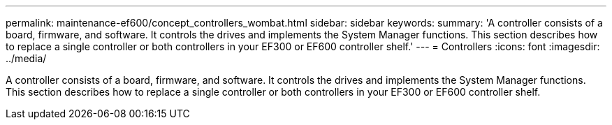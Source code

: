 ---
permalink: maintenance-ef600/concept_controllers_wombat.html
sidebar: sidebar
keywords: 
summary: 'A controller consists of a board, firmware, and software. It controls the drives and implements the System Manager functions. This section describes how to replace a single controller or both controllers in your EF300 or EF600 controller shelf.'
---
= Controllers
:icons: font
:imagesdir: ../media/

[.lead]
A controller consists of a board, firmware, and software. It controls the drives and implements the System Manager functions. This section describes how to replace a single controller or both controllers in your EF300 or EF600 controller shelf.
